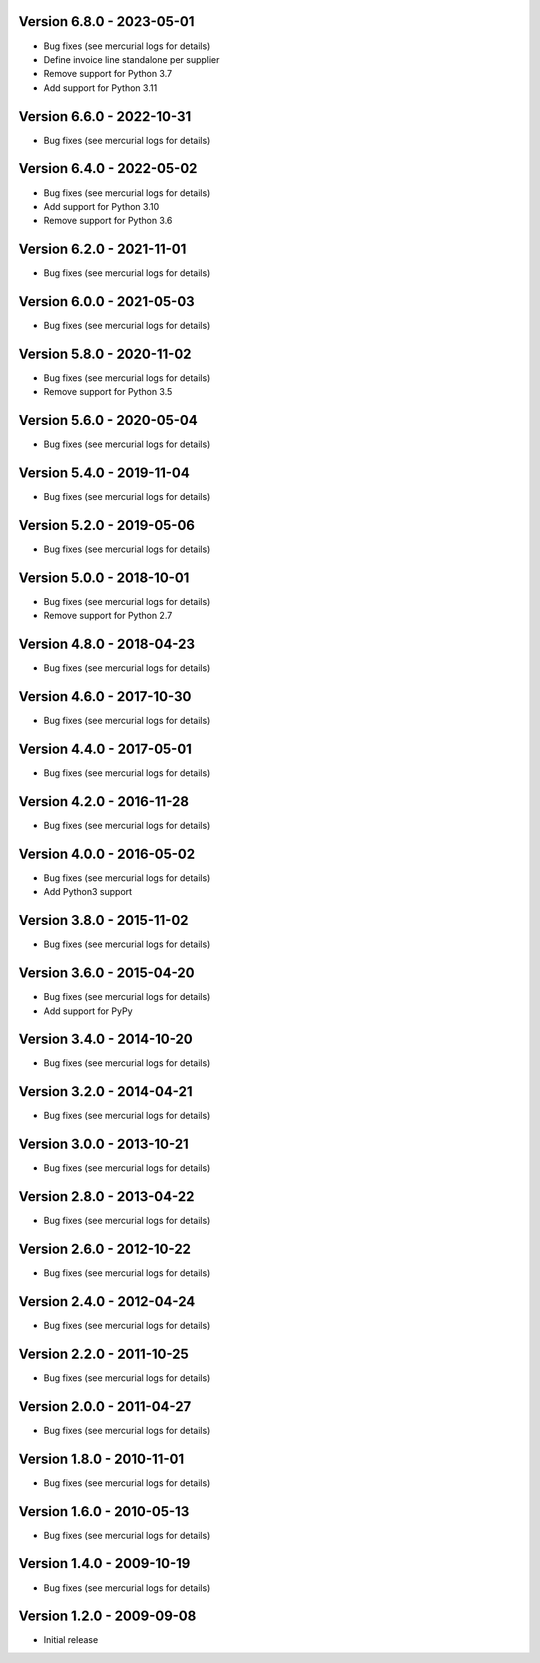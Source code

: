 
Version 6.8.0 - 2023-05-01
--------------------------
* Bug fixes (see mercurial logs for details)
* Define invoice line standalone per supplier
* Remove support for Python 3.7
* Add support for Python 3.11

Version 6.6.0 - 2022-10-31
--------------------------
* Bug fixes (see mercurial logs for details)

Version 6.4.0 - 2022-05-02
--------------------------
* Bug fixes (see mercurial logs for details)
* Add support for Python 3.10
* Remove support for Python 3.6

Version 6.2.0 - 2021-11-01
--------------------------
* Bug fixes (see mercurial logs for details)

Version 6.0.0 - 2021-05-03
--------------------------
* Bug fixes (see mercurial logs for details)

Version 5.8.0 - 2020-11-02
--------------------------
* Bug fixes (see mercurial logs for details)
* Remove support for Python 3.5

Version 5.6.0 - 2020-05-04
--------------------------
* Bug fixes (see mercurial logs for details)

Version 5.4.0 - 2019-11-04
--------------------------
* Bug fixes (see mercurial logs for details)

Version 5.2.0 - 2019-05-06
--------------------------
* Bug fixes (see mercurial logs for details)

Version 5.0.0 - 2018-10-01
--------------------------
* Bug fixes (see mercurial logs for details)
* Remove support for Python 2.7

Version 4.8.0 - 2018-04-23
--------------------------
* Bug fixes (see mercurial logs for details)

Version 4.6.0 - 2017-10-30
--------------------------
* Bug fixes (see mercurial logs for details)

Version 4.4.0 - 2017-05-01
--------------------------
* Bug fixes (see mercurial logs for details)

Version 4.2.0 - 2016-11-28
--------------------------
* Bug fixes (see mercurial logs for details)

Version 4.0.0 - 2016-05-02
--------------------------
* Bug fixes (see mercurial logs for details)
* Add Python3 support

Version 3.8.0 - 2015-11-02
--------------------------
* Bug fixes (see mercurial logs for details)

Version 3.6.0 - 2015-04-20
--------------------------
* Bug fixes (see mercurial logs for details)
* Add support for PyPy

Version 3.4.0 - 2014-10-20
--------------------------
* Bug fixes (see mercurial logs for details)

Version 3.2.0 - 2014-04-21
--------------------------
* Bug fixes (see mercurial logs for details)

Version 3.0.0 - 2013-10-21
--------------------------
* Bug fixes (see mercurial logs for details)

Version 2.8.0 - 2013-04-22
--------------------------
* Bug fixes (see mercurial logs for details)

Version 2.6.0 - 2012-10-22
--------------------------
* Bug fixes (see mercurial logs for details)

Version 2.4.0 - 2012-04-24
--------------------------
* Bug fixes (see mercurial logs for details)

Version 2.2.0 - 2011-10-25
--------------------------
* Bug fixes (see mercurial logs for details)

Version 2.0.0 - 2011-04-27
--------------------------
* Bug fixes (see mercurial logs for details)

Version 1.8.0 - 2010-11-01
--------------------------
* Bug fixes (see mercurial logs for details)

Version 1.6.0 - 2010-05-13
--------------------------
* Bug fixes (see mercurial logs for details)

Version 1.4.0 - 2009-10-19
--------------------------
* Bug fixes (see mercurial logs for details)

Version 1.2.0 - 2009-09-08
--------------------------
* Initial release
